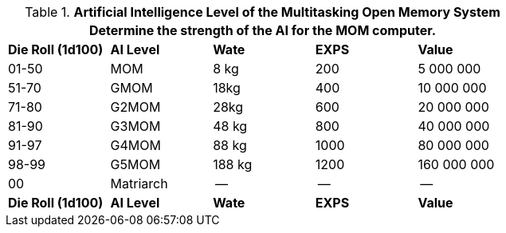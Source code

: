 // Table 48.10 Artificial Intelligence Level of the Multitasking Open Memory System
.*Artificial Intelligence Level of the Multitasking Open Memory System*
[width="75%",cols="5*^",frame="all", stripes="even"]
|===
5+<|Determine the strength of the AI for the MOM computer. 

s|Die Roll (1d100)
s|AI Level
s|Wate
s|EXPS
s|Value

|01-50
|MOM
|8 kg
|200
|5 000 000

|51-70
|GMOM
|18kg
|400
|10 000 000

|71-80
|G2MOM
|28kg
|600
|20 000 000

|81-90
|G3MOM
|48 kg
|800
|40 000 000

|91-97
|G4MOM
|88 kg
|1000
|80 000 000

|98-99
|G5MOM
|188 kg
|1200
|160 000 000

|00
|Matriarch
|--
|--
|--

s|Die Roll (1d100)
s|AI Level
s|Wate
s|EXPS
s|Value
|===
